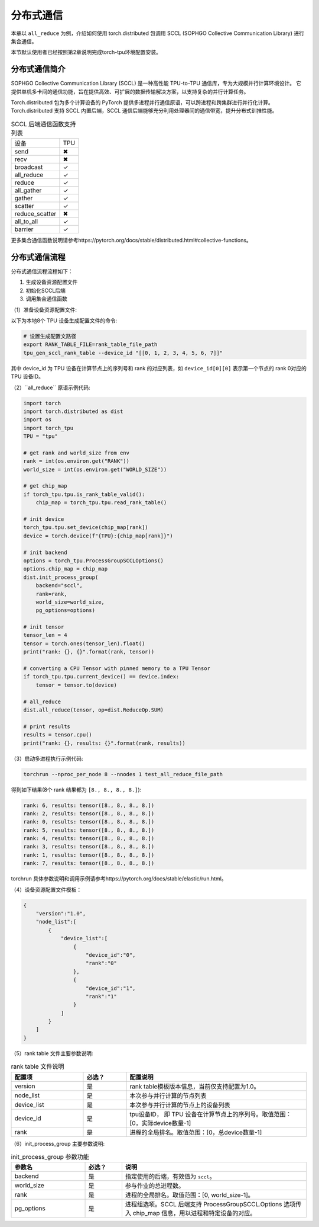 分布式通信
============

本章以 ``all_reduce`` 为例，介绍如何使用 torch.distributed 包调用 SCCL (SOPHGO Collective Communication Library) 
进行集合通信。

本节默认使用者已经按照第2章说明完成torch-tpu环境配置安装。

分布式通信简介
----------

SOPHGO Collective Communication Library (SCCL) 是一种高性能 TPU-to-TPU 通信库，专为大规模并行计算环境设计。
它提供单机多卡间的通信功能，旨在提供高效、可扩展的数据传输解决方案，以支持复杂的并行计算任务。

Torch.distributed 包为多个计算设备的 PyTorch 提供多进程并行通信原语，可以跨进程和跨集群进行并行化计算。
Torch.distributed 支持 SCCL 内置后端，SCCL 通信后端能够充分利用处理器间的通信带宽，提升分布式训推性能。

.. list-table:: SCCL 后端通信函数支持列表

  * - 设备
    - TPU
  * - send
    - ✖
  * - recv
    - ✖
  * - broadcast
    - ✓
  * - all_reduce
    - ✓
  * - reduce
    - ✓
  * - all_gather
    - ✓
  * - gather
    - ✓
  * - scatter
    - ✓
  * - reduce_scatter
    - ✖
  * - all_to_all
    - ✓
  * - barrier
    - ✓

更多集合通信函数说明请参考https://pytorch.org/docs/stable/distributed.html#collective-functions。

分布式通信流程
----------

分布式通信流程流程如下：

1. 生成设备资源配置文件
2. 初始化SCCL后端
3. 调用集合通信函数

（1）准备设备资源配置文件:

以下为本地8个 TPU 设备生成配置文件的命令:

.. code-block:: shell

    # 设置生成配置文路径
    export RANK_TABLE_FILE=rank_table_file_path 
    tpu_gen_sccl_rank_table --device_id "[[0, 1, 2, 3, 4, 5, 6, 7]]"

其中 device_id 为 TPU 设备在计算节点上的序列号和 rank 的对应列表，如 ``device_id[0][0]`` 表示第一个节点的 rank 0对应的 TPU 设备ID。

（2）``all_reduce`` 原语示例代码:

.. code-block:: python

    import torch
    import torch.distributed as dist
    import os
    import torch_tpu
    TPU = "tpu"

    # get rank and world_size from env
    rank = int(os.environ.get("RANK"))
    world_size = int(os.environ.get("WORLD_SIZE"))

    # get chip_map
    if torch_tpu.tpu.is_rank_table_valid():
        chip_map = torch_tpu.tpu.read_rank_table()

    # init device
    torch_tpu.tpu.set_device(chip_map[rank])
    device = torch.device(f"{TPU}:{chip_map[rank]}")

    # init backend
    options = torch_tpu.ProcessGroupSCCLOptions()
    options.chip_map = chip_map
    dist.init_process_group(
        backend="sccl", 
        rank=rank, 
        world_size=world_size, 
        pg_options=options)

    # init tensor
    tensor_len = 4
    tensor = torch.ones(tensor_len).float()
    print("rank: {}, {}".format(rank, tensor))

    # converting a CPU Tensor with pinned memory to a TPU Tensor
    if torch_tpu.tpu.current_device() == device.index:
        tensor = tensor.to(device)

    # all_reduce
    dist.all_reduce(tensor, op=dist.ReduceOp.SUM)

    # print results
    results = tensor.cpu()
    print("rank: {}, results: {}".format(rank, results))

（3）启动多进程执行示例代码:

.. code-block:: shell

    torchrun --nproc_per_node 8 --nnodes 1 test_all_reduce_file_path

得到如下结果(8个 rank 结果都为 ``[8., 8., 8., 8.]``):

.. code-block:: shell

    rank: 6, results: tensor([8., 8., 8., 8.])
    rank: 2, results: tensor([8., 8., 8., 8.])
    rank: 0, results: tensor([8., 8., 8., 8.])
    rank: 5, results: tensor([8., 8., 8., 8.])
    rank: 4, results: tensor([8., 8., 8., 8.])
    rank: 3, results: tensor([8., 8., 8., 8.])
    rank: 1, results: tensor([8., 8., 8., 8.])
    rank: 7, results: tensor([8., 8., 8., 8.])

torchrun 具体参数说明和调用示例请参考https://pytorch.org/docs/stable/elastic/run.html。

（4）设备资源配置文件模板：

.. code-block:: json

    {
        "version":"1.0",
        "node_list":[
            {
                "device_list":[
                    {
                        "device_id":"0",
                        "rank":"0"
                    },
                    {
                        "device_id":"1",
                        "rank":"1"
                    }
                ]
            }
        ]
    }

（5）rank table 文件主要参数说明:

.. list-table:: rank table 文件说明
   :widths: 20 12 50
   :header-rows: 1

   * - 配置项
     - 必选？
     - 配置说明
   * - version
     - 是
     - rank table模板版本信息，当前仅支持配置为1.0。
   * - node_list
     - 是
     - 本次参与并行计算的节点列表
   * - device_list
     - 是
     - 本次参与并行计算的节点上的设备列表
   * - device_id
     - 是
     - tpu设备ID， 即 TPU 设备在计算节点上的序列号。取值范围：[0，实际device数量-1]
   * - rank
     - 是
     - 进程的全局排名。取值范围：[0，总device数量-1]

（6）init_process_group 主要参数说明:

.. list-table:: init_process_group 参数功能
   :widths: 20 10 50
   :header-rows: 1

   * - 参数名
     - 必选？
     - 说明
   * - backend
     - 是
     - 指定使用的后端，有效值为 ``sccl``。
   * - world_size
     - 是
     - 参与作业的总进程数。
   * - rank
     - 是
     - 进程的全局排名。取值范围：[0, world_size-1]。
   * - pg_options
     - 是
     - 进程组选项。SCCL 后端支持 ProcessGroupSCCL.Options 选项传入 chip_map 信息，用以进程和特定设备的对应。